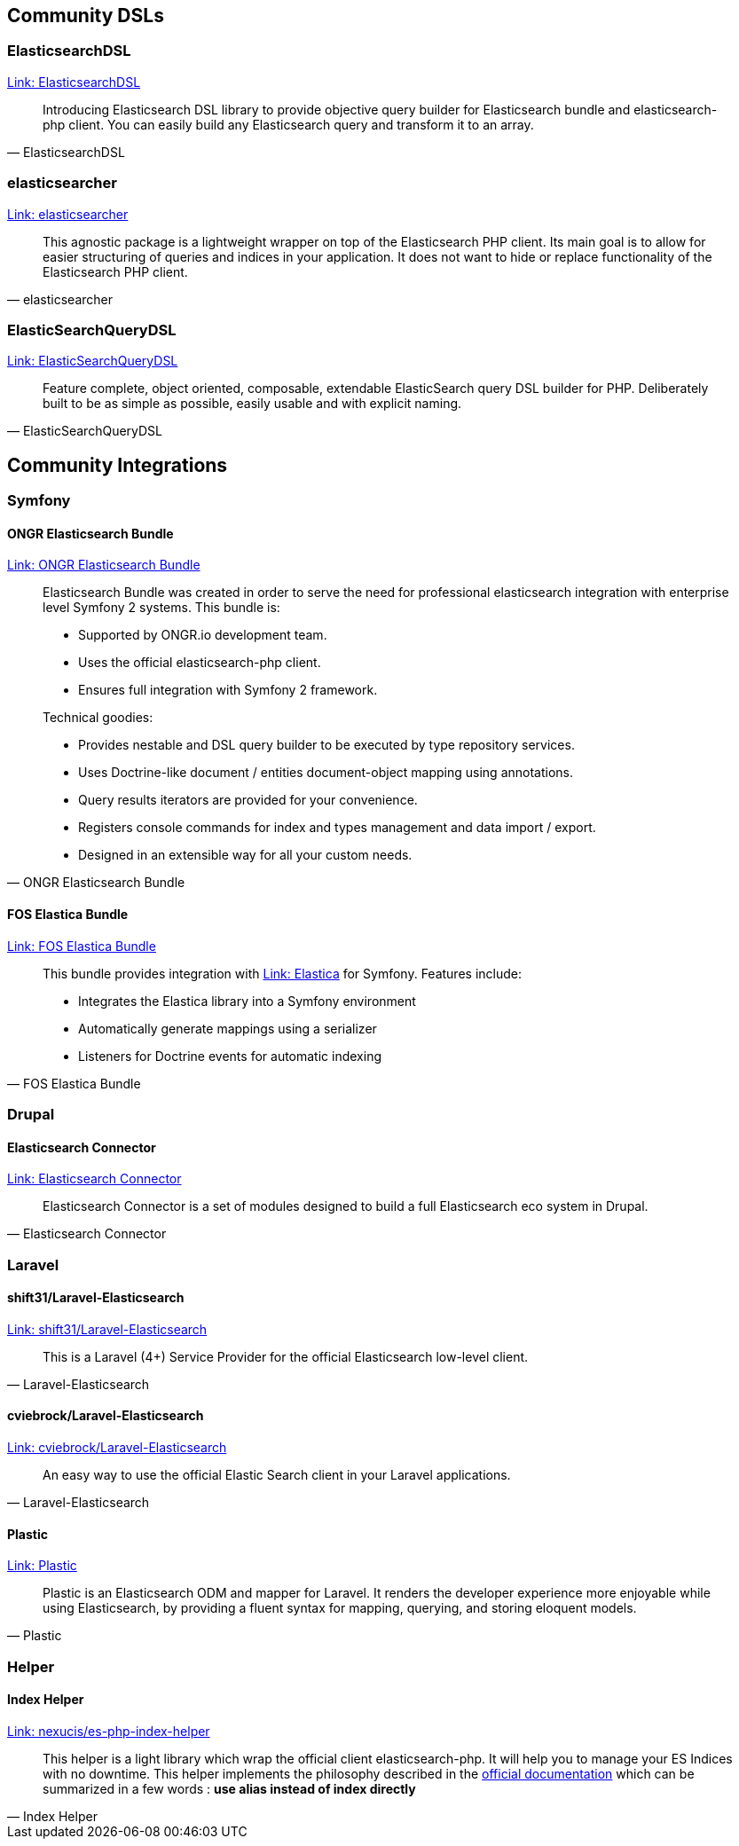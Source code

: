 [[community_dsls]]
== Community DSLs

=== ElasticsearchDSL

https://github.com/ongr-io/ElasticsearchDSL[Link: ElasticsearchDSL]
[quote, ElasticsearchDSL]
__________________________
Introducing Elasticsearch DSL library to provide objective query builder for Elasticsearch bundle and elasticsearch-php client. You can easily build any Elasticsearch query and transform it to an array.
__________________________

=== elasticsearcher

https://github.com/madewithlove/elasticsearcher[Link: elasticsearcher]

[quote, elasticsearcher]
__________________________
This agnostic package is a lightweight wrapper on top of the Elasticsearch PHP client. Its main goal is to allow for easier structuring of queries and indices in your application. It does not want to hide or replace functionality of the Elasticsearch PHP client.
__________________________

=== ElasticSearchQueryDSL

https://github.com/gskema/elasticsearch-query-dsl-php[Link: ElasticSearchQueryDSL]

[quote, ElasticSearchQueryDSL]
__________________________
Feature complete, object oriented, composable, extendable ElasticSearch query DSL builder for PHP. Deliberately built to be as simple as possible, easily usable and with explicit naming.
__________________________

== Community Integrations

=== Symfony

==== ONGR Elasticsearch Bundle

https://github.com/ongr-io/ElasticsearchBundle[Link: ONGR Elasticsearch Bundle]

[quote, ONGR Elasticsearch Bundle]
__________________________
Elasticsearch Bundle was created in order to serve the need for professional elasticsearch
integration with enterprise level Symfony 2 systems. This bundle is:

- Supported by ONGR.io development team.
- Uses the official elasticsearch-php client.
- Ensures full integration with Symfony 2 framework.

Technical goodies:

- Provides nestable and DSL query builder to be executed by type repository services.
- Uses Doctrine-like document / entities document-object mapping using annotations.
- Query results iterators are provided for your convenience.
- Registers console commands for index and types management and data import / export.
- Designed in an extensible way for all your custom needs.
__________________________


==== FOS Elastica Bundle

https://github.com/FriendsOfSymfony/FOSElasticaBundle[Link: FOS Elastica Bundle]

[quote, FOS Elastica Bundle]
__________________________
This bundle provides integration with https://github.com/ruflin/Elastica[Link: Elastica] for Symfony. Features include:

- Integrates the Elastica library into a Symfony environment
- Automatically generate mappings using a serializer
- Listeners for Doctrine events for automatic indexing
__________________________


=== Drupal

==== Elasticsearch Connector

https://www.drupal.org/project/elasticsearch_connector[Link: Elasticsearch Connector]

[quote, Elasticsearch Connector]
__________________________
Elasticsearch Connector is a set of modules designed to build a full Elasticsearch eco system in Drupal.
__________________________

=== Laravel

==== shift31/Laravel-Elasticsearch

https://github.com/shift31/laravel-elasticsearch[Link: shift31/Laravel-Elasticsearch]

[quote, Laravel-Elasticsearch]
__________________________
This is a Laravel (4+) Service Provider for the official Elasticsearch low-level client.
__________________________


==== cviebrock/Laravel-Elasticsearch

https://github.com/cviebrock/laravel-elasticsearch[Link: cviebrock/Laravel-Elasticsearch]

[quote, Laravel-Elasticsearch]
__________________________
An easy way to use the official Elastic Search client in your Laravel applications.
__________________________


==== Plastic

https://github.com/sleimanx2/plastic[Link: Plastic]

[quote, Plastic]
__________________________
Plastic is an Elasticsearch ODM and mapper for Laravel. It renders the developer experience more enjoyable while using Elasticsearch, by providing a fluent syntax for mapping, querying, and storing eloquent models.
__________________________

=== Helper

==== Index Helper

https://github.com/Nexucis/es-php-index-helper[Link: nexucis/es-php-index-helper]

[quote, Index Helper]
_____________________
This helper is a light library which wrap the official client elasticsearch-php. It will help you to manage your ES Indices with no downtime.
This helper implements the philosophy described in the https://www.elastic.co/guide/en/elasticsearch/guide/master/index-aliases.html[official documentation]
which can be summarized in a few words : *use alias instead of index directly*
_____________________

